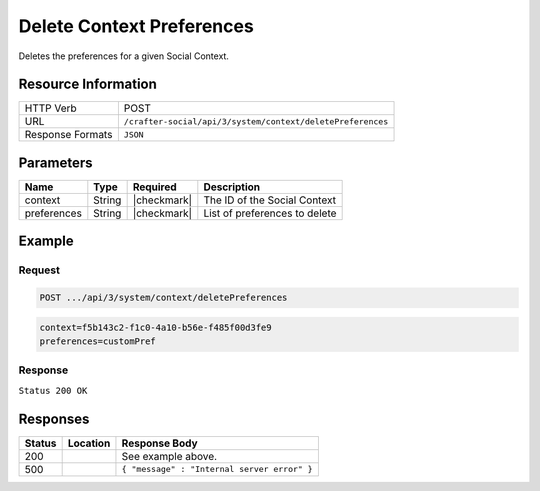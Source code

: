.. _crafter-social-api-context-preferences-delete:

==========================
Delete Context Preferences
==========================

Deletes the preferences for a given Social Context.

--------------------
Resource Information
--------------------

+----------------------------+-------------------------------------------------------------------+
|| HTTP Verb                 || POST                                                             |
+----------------------------+-------------------------------------------------------------------+
|| URL                       || ``/crafter-social/api/3/system/context/deletePreferences``       |
+----------------------------+-------------------------------------------------------------------+
|| Response Formats          || ``JSON``                                                         |
+----------------------------+-------------------------------------------------------------------+

----------
Parameters
----------

+---------------------+-------------+---------------+--------------------------------------------+
|| Name               || Type       || Required     || Description                               |
+=====================+=============+===============+============================================+
|| context            || String     || |checkmark|  || The ID of the Social Context              |
+---------------------+-------------+---------------+--------------------------------------------+
|| preferences        || String     || |checkmark|  || List of preferences to delete             |
+---------------------+-------------+---------------+--------------------------------------------+

-------
Example
-------

^^^^^^^
Request
^^^^^^^

.. code-block:: none

  POST .../api/3/system/context/deletePreferences

.. code-block:: guess

  context=f5b143c2-f1c0-4a10-b56e-f485f00d3fe9
  preferences=customPref

^^^^^^^^
Response
^^^^^^^^

``Status 200 OK``

.. code-block:: json
  :linenos:

  true

---------
Responses
---------

+---------+--------------------------------+-----------------------------------------------------+
|| Status || Location                      || Response Body                                      |
+=========+================================+=====================================================+
|| 200    ||                               || See example above.                                 |
+---------+--------------------------------+-----------------------------------------------------+
|| 500    ||                               || ``{ "message" : "Internal server error" }``        |
+---------+--------------------------------+-----------------------------------------------------+
